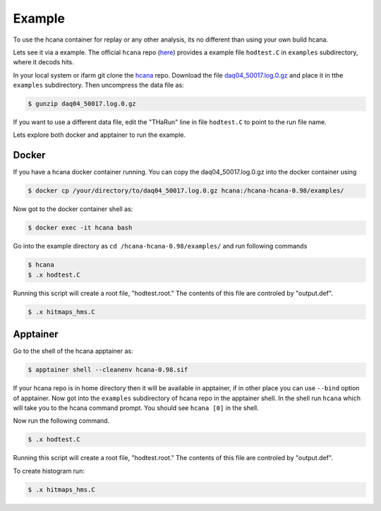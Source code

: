 .. highlight:: shell

.. _example_replay:


Example
********
To use the hcana container for replay or any other analysis, its no different than using your own build hcana.

Lets see it via a example. The official ``hcana`` repo (`here <https://github.com/JeffersonLab/hcana/tree/develop>`_) provides a example file ``hodtest.C`` in ``examples`` subdirectory, where it decods hits.

In your local system or ifarm git clone the `hcana <https://github.com/JeffersonLab/hcana/tree/develop>`_ repo.
Download the file `daq04_50017.log.0.gz <https://userweb.jlab.org/~saw/software/daq04_50017.log.0.gz>`_ and place it in tthe ``examples`` subdirectory.
Then uncompress the data file as:

.. code-block:: shell

    $ gunzip daq04_50017.log.0.gz

If you want to use a different data file, edit the "THaRun" line in file ``hodtest.C`` to point to the run file name.

Lets explore both docker and apptainer to run the example.

Docker
------
If you have a hcana docker container running. You can copy the daq04_50017.log.0.gz into the docker container using

.. code-block:: shell

    $ docker cp /your/directory/to/daq04_50017.log.0.gz hcana:/hcana-hcana-0.98/examples/

Now got to the docker container shell as:

.. code-block:: shell

        $ docker exec -it hcana bash

Go into the example directory as ``cd /hcana-hcana-0.98/examples/`` and run following commands

.. code-block:: shell

    $ hcana
    $ .x hodtest.C


Running this script will create a root file, "hodtest.root." The contents of this file are controled by "output.def".

.. code-block:: shell
     
    $ .x hitmaps_hms.C

Apptainer
---------
Go to the shell of the hcana apptainer as:

.. code-block:: shell

    $ apptainer shell --cleanenv hcana-0.98.sif

If your hcana repo is in home directory then it will be available in apptainer, if in other place you can use ``--bind`` option of apptainer.
Now got into the ``examples`` subdirectory of hcana repo in the apptainer shell.
In the shell run ``hcana`` which will take you to the hcana command prompt.
You should see ``hcana [0]`` in the shell.

Now run the following command.


.. code-block:: shell
     
    $ .x hodtest.C


Running this script will create a root file, "hodtest.root." The contents of this file are controled by "output.def".

To create histogram run:


.. code-block:: shell
     
    $ .x hitmaps_hms.C


